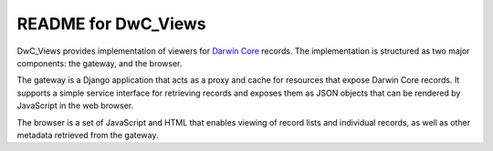 README for DwC_Views
====================

DwC_Views provides implementation of viewers for `Darwin Core`_ records. The
implementation is structured as two major components: the gateway, and the
browser.

The gateway is a Django application that acts as a proxy and cache for
resources that expose Darwin Core records. It supports a simple service
interface for retrieving records and exposes them as JSON objects that can be
rendered by JavaScript in the web browser.

The browser is a set of JavaScript and HTML that enables viewing of record
lists and individual records, as well as other metadata retrieved from the
gateway.


.. _Darwin Core: http://rs.tdwg.org/dwc/
